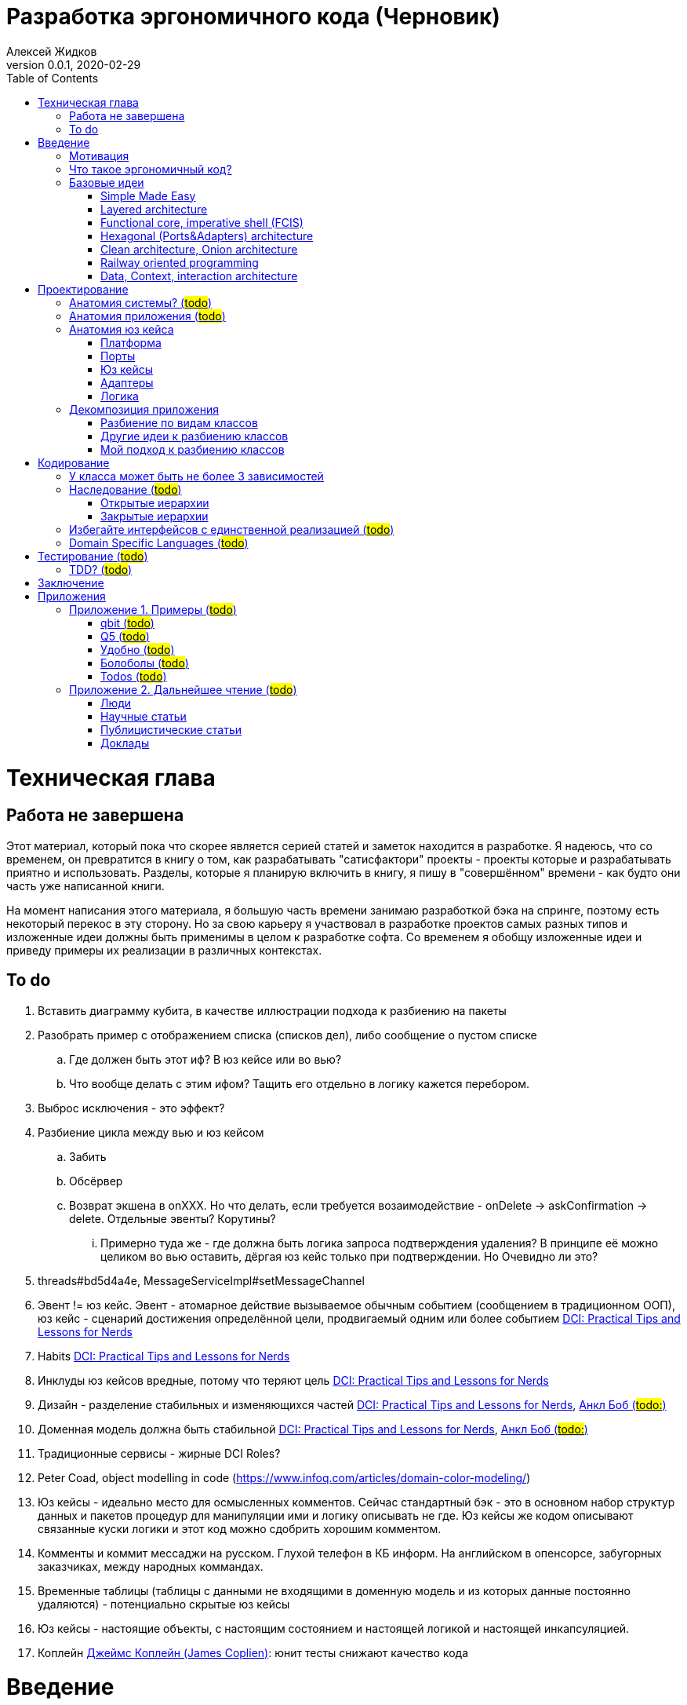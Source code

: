 = Разработка эргономичного кода (Черновик)
Алексей Жидков
Версия 0.0.1, 2020-02-29
:doctype: book
:toc:

toc::[]

= Техническая глава

== Работа не завершена

Этот материал, который пока что скорее является серией статей и заметок находится в разработке.
Я надеюсь, что со временем, он превратится в книгу о том, как разрабатывать "сатисфактори" проекты - проекты которые и разрабатывать приятно и использовать.
Разделы, которые я планирую включить в книгу, я пишу в "совершённом" времени - как будто они часть уже написанной книги.

На момент написания этого материала, я большую часть времени занимаю разработкой бэка на спринге, поэтому есть некоторый перекос в эту сторону.
Но за свою карьеру я участвовал в разработке проектов самых разных типов и изложенные идеи должны быть применимы в целом к разработке софта.
Со временем я обобщу изложенные идеи и приведу примеры их реализации в различных контекстах.

== To do

. Вставить диаграмму кубита, в качестве иллюстрации подхода к разбиению на пакеты
. Разобрать пример с отображением списка (списков дел), либо сообщение о пустом списке
.. Где должен быть этот иф? В юз кейсе или во вью?
.. Что вообще делать с этим ифом? Тащить его отдельно в логику кажется перебором.
. Выброс исключения - это эффект?
. Разбиение цикла между вью и юз кейсом
.. Забить
.. Обсёрвер
.. Возврат экшена в onXXX. Но что делать, если требуется возаимодействие - onDelete -> askConfirmation -> delete. Отдельные эвенты? Корутины?
... Примерно туда же - где должна быть логика запроса подтверждения удаления? В принципе её можно целиком во вью оставить, дёргая юз кейс только при подтверждении. Но Очевидно ли это?
. threads#bd5d4a4e, MessageServiceImpl#setMessageChannel
. Эвент != юз кейс. Эвент - атомарное действие вызываемое обычным событием (сообщением в традиционном ООП), юз кейс - сценарий достижения определённой цели, продвигаемый одним или более событием <<add_talks_dci>>
. Habits <<add_talks_dci>>
. Инклуды юз кейсов вредные, потому что теряют цель <<add_talks_dci>>
. Дизайн - разделение стабильных и изменяющихся частей <<add_talks_dci>>, <<add_peop_uncle_bob>>
. Доменная модель должна быть стабильной <<add_talks_dci>>, <<add_peop_uncle_bob>>
. Традиционные сервисы - жирные DCI Roles?
. Peter Coad, object modelling in code (https://www.infoq.com/articles/domain-color-modeling/)
. Юз кейсы - идеально место для осмысленных комментов. Сейчас стандартный бэк - это в основном набор структур данных и пакетов процедур для манипуляции ими и логику описывать не где. Юз кейсы же кодом описывают связанные куски логики и этот код можно сдобрить хорошим комментом.
. Комменты и коммит мессаджи на русском. Глухой телефон в КБ информ. На английском в опенсорсе, забугорных заказчиках, между народных коммандах.
. Временные таблицы (таблицы с данными не входящими в доменную модель и из которых данные постоянно удаляются) - потенциально скрытые юз кейсы
. Юз кейсы - настоящие объекты, с настоящим состоянием и настоящей логикой и настоящей инкапсуляцией.
. Коплейн <<add_peop_coplien>>: юнит тесты снижают качество кода

= Введение

== Мотивация

Главной мотивацией к написанию этой книги является структурирование собственных мыслей о том как писать эргономичный код.
Кроме того, я использую эту книгу как руководство разработчика в командах, которыми управляю я сам, и как референсный (#todo: корректное слово#) материал в командах под руководством других людей.

Кроме того я уже много лет преподаю различные курсы по программированию и просто довольно много взаимодействую с молодыми программистами.
И в последнее время я начал уставать от пересказа одних и тех же идей по нескольку раз в год и с этой книгой у меня есть единое и "консистентное" (#todo: перевести на русский#) место, куда можно отсылать учеников.

Наконец, опытные разработчики могут найти в этой книге классные, но мало известные идеи, такие как "Data, Context, Interaction Architecture" (#todo: больше жемчужин#).

== Что такое эргономичный код?

(#todo: попровить шрифт цитат#)

Что же такое эргономичный код?
Для начала рассмотрим несколько определений термина "эргономичность" в общем смысле, а потом адаптируем их к коду:
[quote, Большой толковый словарь русского языка]
____
Эргономичность - наличие условий, возможностей для лёгкого, приятного, необременительного пользования чем-либо или удовлетворения каких-либо нужд, потребностей
____

[quote, ISO/IEC 25010]
____
Эргономичность - способность продукта быть понимаемым, изучаемым, используемым и привлекательным для пользователя в заданных условиях
____

[quote, Краткий толковый словарь по полиграфии]
____
Эргономичность - дизайн оборудования, учитывающий взаимодействие человек/машина, позволяющий снизить вероятность ошибки оператора, повысить комфортность условий его работы.
____

[quote, dic.academic.ru]
____
Эргономичность - в изначальном смысле это эффективность инструмента производства или системы в эргономике. Под эффективностью при этом понимается наибольшая производительность при наименьшей вероятности ошибки (пользователя но не устройства). Ныне термин употребляется в более широком смысле, обозначая общую степень удобства предмета (не обязательно средства производства), экономию времени и энергии при использовании предмета. Например: «эргономичный токарный станок», «эргономичный электромобиль» или даже «эргономичный стул».
____

В нашем случае, понятно, пользователем/оператором/человеком будет программист, чем-либо/продуктом/оборудованием/инструментом производства будет код, а пользованием/использованием будет внесение модификаций в код.
В первой цитате, мне нравятся характеристики "лёгкий и приятный в использовании";
В второй цитате, мне нравятся характеристики "понимаемый и изучаемый";
В третьей цитате, мне нравится характеристика "снижающий вероятность ошибки";
Наконец, в четвёртой цитате (помимо уже упомянутой вероятности ошибки) мне нравится характеристика "наибольшая производительность".

Объединив все эти характеристики, получаем следующее определение:
[quote, Алексей Жидков, Разработка эргономичного кода]
____
Эргономичный код - это код, обеспечивающий наибольшую производительность программиста, за счёт простоты понимания и изучения, снижения вероятности внесения ошибки при модификации. Понятный и защищённый от внесения ошибок код, в свою очередь становится лёгким и приятным для внесения изменений.
____

Что же делает код эргономичным? Исчерпывающие автоматизированные тесты (в первую очередь) и очевидность эффектов. Тому что это такое и как этого достичь посвящена вся оставшаяся часть книги.

== Базовые идеи

В адекватной архитектуре нет ничего принципиально нового и она по сути основывается на идеях из следующих следующих хорошо известных (в узких кругах) докладах и статьях:

. Simple Made Easy
. Layered architecture
. Functional core, imperative shell
. Hexagonal architecture
. Onion & Clean architecture
. Railway oriented programming
. Data, Context, interaction architecture

=== Simple Made Easy
https://www.infoq.com/presentations/Simple-Made-Easy/[Simple Made Easy], (https://tonsky.livejournal.com/243192.html[краткий пересказ на русском]).

Из этого доклада я взял то, что "просто" != "легко" и что простые вещи выгоднее в длительной перспективе.

Например, для того чтобы сбросить весь надо следовать двум простым правилам - "меньше жрать", "больше двигаться". Выполнять эти правила сложно, но если сумеете, то решите проблему с весом на всегда. Есть простой путь - липоскакция. Но этот путь даёт временный результат и не решает прочих проблем вызванных "легким" образом жизни.

Не взял я из этого доклада clojure, ядрёную функциональщину; идею того, что типы и тесты не особо уменьшают количество багов; и полный отказ от ОРМов.

=== Layered architecture
https://dzone.com/articles/layered-architecture-is-good[Layered architecture], https://ru.wikipedia.org/wiki/%D0%9C%D0%BD%D0%BE%D0%B3%D0%BE%D1%83%D1%80%D0%BE%D0%B2%D0%BD%D0%B5%D0%B2%D0%B0%D1%8F_%D0%B0%D1%80%D1%85%D0%B8%D1%82%D0%B5%D0%BA%D1%82%D1%83%D1%80%D0%B0[слоистая архитектура] - на самом деле никогда не занимался изучением этого вопроса, поэтому взял две первые ссылки в гугле, если подскажите ссылку на хорошую статью посвщяённую этой теме - буду очень благодарен.

Адекватная архитектура в принципе является вариантом слоистой, за исключением того, что убирает зависимость слоя бизнес логики от слоя инфраструктуры/персистанса и поднимает этот слой на один уровень со слоем бизнес логики.

=== Functional core, imperative shell (FCIS)
https://www.youtube.com/watch?v=yTkzNHF6rMs[Boundaries], версии на русском я не нашёл.

Из этого доклада я взял всё. А именно - идеи разделения логики и ввода вывода и использования структур данных в качестве интерфейса между этими частями.

=== Hexagonal (Ports&Adapters) architecture
http://web.archive.org/web/20051208100950/http://alistair.cockburn.us/crystal/articles/hpaaa/hexagonalportsandadaptersarchitecture.htm[Оригинальная статья 2005 года], https://habr.com/ru/post/267125/[описание на русском].

Это первая публикация из серии крайне схожих архитектур - hexagonal, onion и clean (да и FCIS, тоже примерно про тоже, на самом деле). По сути все эти архитектуры призывают к одному - отделить логику от ввода-вывода, для того чтобы её было легко тестировать.

Отсюда (помимо общей идеи) я позаимствовал термины Порт и Адаптер. Но я их использую в другом смысле:) А до идеи событий приходящих из внешнего мира я додумался сам, когда уже забыл детали этой статьи:)

Не взял я из Hexagonal architecture церемонии с набором порт-интерфейс-адаптер на каждое взаимодействие с платформой и идею о том, что логика приложения окружена "однотипными" портами.

=== Clean architecture, Onion architecture
- https://jeffreypalermo.com/2008/07/the-onion-architecture-part-1/[Оригинальная серия статей об Onion Architecture]
- https://blog.cleancoder.com/uncle-bob/2012/08/13/the-clean-architecture.html[Оригинальная статья о Clean Architecture]
- https://habr.com/ru/company/mobileup/blog/335382/[хорошее пояснение Clean Architecture на русском]
- https://www.amazon.com/Clean-Architecture-Craftsmans-Software-Structure/dp/0134494164[оригинальная книга о Clean Architecture]
- https://www.ozon.ru/context/detail/id/144499396/[книга на русском о Clean Architecture]

Хотя Onion Architecture появилась раньше, чем Clean (2008 и 2012) и я не вижу совершенно никакой разницы между ними, по моим ощущением более известной стала Clean Architecture и она, пожалуй, самая известная и распространённая из всех базовых идей адекватной архитектуры.

Из этих двух архитектур я взял идеи того, что зависимости должны быть направлены в строну более стабильных модулей; доменная модель и бизнес-логика не должны зависеть ни от чего; фреймворк является деталью, которая должна быть задвинута на задворки. Так же, в том числе и от сюда, я взял понятие юз кейса (интерактора).

Не стал я брать границы в виде интерфейсов между всеми слоями по дефолту и утверждение, что база данных и тип гуя являются незначительными деталями.

Так же дядюшке Бобу над отдать должное за https://blog.cleancoder.com/uncle-bob/2011/09/30/Screaming-Architecture.html[Screaming architecture]. На мой взгляд архитектура это слишком громкое слово, но я включаю этот принцип в тактические приёмы (см из чистой архитектуры).

=== Railway oriented programming
https://fsharpforfunandprofit.com/rop/[Оригинальная статья]

Серия статей о функциональном подходе к обработке ошибок.

Взял идею параллельных рельс для "основного" пути и "ошибочного экспресса". Суть в том, что юз кейс начинается на основном пути, в случае успеха идёт по нему и там же и заканчивается, но с основного пути есть съезды на "ошибочный экспресс", который ведёт сразу к завершению юз кейса. Плюс за то, чтобы заменять исключения на возвращаемые значения, там где это уместно.

Не стал брать, монады и весь абстрактный ад второго порядка с ними связанный.

=== Data, Context, interaction architecture
https://www.artima.com/articles/dci_vision.html[Оригинальная статья].

На эту идею я наткнулся не давно и ещё её изучаю. Суть в том, чтобы объединять "тупые" доменные объекты с поведением по юз кейсно, с помощью трейтов и тайп классов. Если язык не поддерживает тайп классы и трейты, но поддерживает экстеншн функции, то на них, я думаю, можно будет смастерить чё-нить юзабельное. Я думаю это может стать хорошей техникой реализации юз кейсов и логики.

= Проектирование

== Анатомия системы? (#todo#)

== Анатомия приложения (#todo#)

== Анатомия юз кейса

В адекватной архитектуре программа рассматривается как набор юз кейсов, которые состоят из следующих частей:

- Платформа
- Порты
- Адаптеры
- Юз кейс
- Логика

image::images/aa-use-case.JPG[Устройство юз кейса]

=== Платформа

В платформу я включаю всё, что не является непосредственной функцией приложения - начиная от железа, продолжая осью, библиотеками ввода-вывода, мидлварем, фреймворками и заканчивая вашим инфраструктурным кодом. Платформа отвечает за взаимодействие со внешним миром и у этого взаимодействия, по сути есть только два варианта - понять что наступило какое-то событие (пришёл пакет по сети, пользователь кликнул мышью, истёк таймаут) и обменяться массивами байт.

=== Порты

Порт является точкой входа в функцию системы. Его задача - принять вызов, при необходимости сконвертировать входные данные, при необходимости, создать юз кейс, передать в него управление и вернуть результат, при необходимости снова сконвертировав его. В коде портов не должно быть никакой логики - ифов, форов, вызовов приватных методов.

В вырожденных случаях (например CRUD операция), я не вижу особого криминала, в том, чтобы смёржить порт и юзкейс и из порта обратиться непосредственно в адаптер и вернуть результат. При условии, что соблюдается запрет на логику в порте (включая логику выраженную декларативно - читай транзакции). Так же не стоит в одном классе смешивать выделенные порты и порты-юзкейсы.

Порт может вызвать только один юз кейс. Если вам надо вызвать два юз кейса, значит у вас есть составной юз кейс.

В некоторых случая на один юз кейс может быть несколько портов, которые переводят управление на разные этапы юзкейса. Может быть и наоборот, несколько портов вызывают один и тот же юз кейс. В этом случае, желательно, но не обязательно, объединять их в одном классе.

=== Юз кейсы

**Todo: акцент на эффектах**


Главной задачей кода реализации юз кейса явлется предельно ясное, декларативное описание юз кейса с точки зрения пользователя и видимых эффектов, к которым приводит его выполнение. В идеале должно быть как в старых добрых книгах по XP и DDD - вы показываете код юзкейса заказчику и он его понимает в общих чертах. Для того чтобы код юз кейса был максимально приближен к языку пользователя, он не должен содержать низкоуровневых деталей и сложной логики. Вся логика юз кейса должна содержаться в одном методе.

Юз кейс может быть как простой (все необходимые данные приходят одним событием), так и составной (для того что бы выполнить юз кейс целиком, необходимо получить несколько связанных событий). Несколько простых юзкейсов можно группировать в один класс (без приватных методов). Составной же юз кейс, должен целиком содержаться в одном отдельном классе и быть единственным содержимым этого класса. Допустимо, чтобы несколько разных портов вызывали один и тот же юз кейс.

Объекты юз кейсов хранят необходимое состояние и связывают адаптеры с логикой. В юз кейсах так же запрещено использование иф-ов и прочих конструкций управления потоком выполнения, за исключением ROP - конструкции вида `if (error) return ErrorData` допустимы. Для обхода этого ограничения можно использовать DSLи:) Так же юз кейсы могут обращаться к юз кейсам более низкого уровня.

Для многошаговых юз кейсов с несколькими портами, мне кажется, может быть возможность их красиво и читаемо оформить в последовательность шагов в одном блоке. Но эту идею я ещё не изучал.

==== Персистентные юз кейсы

В случае когда юз кейс состоит из нескольких шагов, которые инициируются различными событиями во внешней среде, юз кейс может быть сохранён в кэше или в некотором постоянном хранилище в случае распределённой среде. В этом случае порты юз кейса должны будут создавать, сохранять и загружать объекты юз кейсов. Так же в этом случае стоит подумать о синхронизации доступа к объектам юз кейсов.

==== Взаимодействующие с гуём (диалог подтверждения операции)
To do

=== Адаптеры

Единственной задачей адаптеров является инкапсуляция ввода-вывода. Эти единственные компоненты, которым разрешено обращаться к платформе (порты вызываются платформой и ничего о ней не знают). В адаптерах так же как и в портах и из кейсах запрещено использовать управляющие конструкции. Если атомарная с точки зрения операция ввода-вывода требует логики, то эту логику можно либо завернуть в DSL или оформить её как отдельный юз кейс, но это уже будет юз кейс платформы, а не вашей системы.

Наконец поясню смысл запрета на логику в потрах, юз кейсах и адаптерах. Дело в том что все они транзитивно зависят от платформы и ввода-вывода.

Ввод-вывод, в принципе, можно замокать, но я считаю моки плохой практикой. В этом случае ваши тесты завязываются на реализацию тестируемого кода - они начинают зависеть от того, что и в каком порядке он вызывает, и требуют обработки напильником после каждого рефакторинга. Плюс они совершенно ничего не говорят о работоспособности вашего кода в реальных условиях.

Так вот если порты, юз кейсы и адаптеры будут простые, то их достаточно будет покрыть минимальным набором интеграционных тестов, для того чтобы быть в них уверенными.

=== Логика

Наконец Логика. Она же Бизнес-Логика, она же домен, она же бизнес-правила. Вот здесь уже нет никаких ограничений на конструкции управления - можно оторваться за все лишения. Но тут есть другое ограничение - логика должны быть чистой в функциональном плане, то есть не иметь наблюдаемых сайд эффектов.

Логика не должна быть реализована в идиоматичном функциональном стиле - весь код в функциях, без переменных, только с неизменяемыми структурами данных, с монадами и их интерпретаторами, трнасдьсерами, зипперами и т.д. Нет, всего этого не надо. Любите классы и объекты - пожалуйста, императивные форы и ифы - я не против, изменяемые локальные переменные и массивы ради эффективности - я только за. Да же исключения и try-catch можно, но я бы хорошенько подумал, как обойтись без них. Ну и да логгирование тоже можно, если оно не является публичной функцией вашей системы. Вобщем, одно правило - каждая функция или метод для одних и тех же параметров должна всегда возвращать одно и то же значение.

Это ограничение основано на той же мотивации - сложная логика должна быть исчерпывающе покрыта тестами. Ввод-вывод исчерпывающе покрыть тестами сложно, замокать его и сложно и бессмысленно, поэтому единственный вариант - исключить его.

Логика на иллюстрации не просто так больше по размеру всех прочих компонент и имеет самые толстые границы. В идеально реализации адекватной архитектуры именно в логике содержится большая часть кода, и защите логике от внешней среды уделяется особое внимание.

Так же для организации реализации логики я советую присмотреться к идеи DCI. Но сам я ещё не опробовал этот подход в боевых условиях.

== Декомпозиция приложения

=== Разбиение по видам классов

У меня нет однозначного и универсального рецепта разбиения классов по пакетам заранее. Но я точно могу сказать, что не надо разбивать проект по видам классов - entities, services, controllers. В особо одиозных случаях заводят пакеты exceptions, enums и annotations. Пакетов classes и interfaces почему-то ни разу не видел:) В плюсы такого подхода можно попытаться записать только то, что при его использовании не надо думать. Но, во-первых, в нашей работе это минус, а во-вторых, думать всё-таки надо - либо как привести класс к одному из существующих видов, либо придумать новый вид. К дизайну ни та ни другая деятельность отношения не имеет и я считаю, что время лучше посвящать продумыванию дизайна системы.

Проблемы пакетирования по видам классов:

. Не все классы однозначно относятся к одному виду
. Плохо масштабируется
. Скрывает описание архитектуры за деталями реализации
. Изменения одной фичи, как правило затрагивают несколько модулей
. #todo: сложнее рулить логами через стандартные тулы#
. Все више перечисленное - это мелкие не приятности. Действительным же аргументом против такого стиля пакетирования, является то, что он исключает использование ограниченных модификаторов доступа (package private в Java, internal в Kotlin) и вынуждает весь код делать публичным. В итоге границы отсутсвуют в принципе - есть только соглашение о том что из более низких слоёв нельзя обращаться к более высоким. А внутри слоёв и от более высоких к более низким слоям даже никаких соглашений о границах нет. В итоге получается мегамесиво, слегка напоминающие очертаниями снеговик. Это ещё больше усугубляется при использовании спригового компонент скана и иньекции зависимостей на полях.

=== Другие идеи к разбиению классов

Что касается правильного разбиения с самого начала проекта, то за вдохновением советую обратиться к:

- https://medium.com/@msandin/strategies-for-organizing-code-2c9d690b6f33[статье "Four Strategies for Organizing Code"]
- https://blog.cleancoder.com/uncle-bob/2011/09/30/Screaming-Architecture.html[статье "Screaming architecture"]
- и к главе "34 THE MISSING CHAPTER" из книги "Clean Architecture".

=== Мой подход к разбиению классов

[start=0]
. По началу я складываю все классы в один модуль пакет, потому как моя методика требует некоторой критической массы классов, для того чтобы сработать.
. Мою методику можно применять, когда:
** Набралось хотя бы 10, а лучше 20 классов. Но я обычно на интуитивном уровне, чувствую, что пора навести порядок в этом бардаке.
** Когда целиком реализовано 3-5 юз кейсов, среди которых есть и однотипные и ортогональные
. После того как набирается достаточное количество классов, я строю для них https://www.ndepend.com/docs/dependency-structure-matrix-dsm[матрицу зависимостей]. И разбиваю все циклы в зависимостях. Это бывает очень сложно, но многие из лучших своих решений я нашёл именно разбивая циклы.
. После того, как все циклы разбиты, классы должны разбиться на три вида кластеров:
** кластеры классов, от которых ничего не зависит, но которые зависят от почти всех остальных классов (это будут порты и код сборки и инициализации графа объектов вашего приложения, при запуске)
** кластеры классов, которые сами ни от чего не зависят, но от которых зависит почти всё (это будет домен/логика)
** кластеры классов, от которых и зависят и другие классы и которые сами зависят от других классов (это будут порты, юз кейсы и адаптеры). Кластеры должны быть высоко связные (highly cohesive, много связей между классами внутри кластера) и слабо связанные (loosely coupled, мало связей с классами из других кластеров). Вот эти кластеры я и делаю пакетами/модулями.
. Если после разбиения циклов кластеры не выявились, то тут уже надо смотреть каждый конкретный случай и универсального рецепта у меня нет.

= Кодирование

== У класса может быть не более 3 зависимостей

Ну максимум 5:) Под зависимостями я понимаю параметры конструктора, включая примитивные (конфигурацию). Обращение к синглтонам откуда-либо помимо платформы запрещено категорически. Если вашему классу требуется более 3 зависимостей, то он либо делает слишком много, либо делает это использую слишком низкоуровневые примитивы (зависимости), на базе которых надо создать новую абстракцию.

== Наследование (#todo#)

=== Открытые иерархии

=== Закрытые иерархии

== Избегайте интерфейсов с единственной реализацией (#todo#)
Потому что они создают только видимость барьера и усложняют код. Невозможно сделать настоящий интерфейс по единственной реализации. Интерфейсы в АПИ лучше делать абстракными классами с закрытой реализацией, чтобы клиенты не могли их реализовывать. Интерфейсы в SPI - норм.

== Domain Specific Languages (#todo#)

= Тестирование (#todo#)

== TDD? (#todo#)

= Заключение

Адекватная архитектура рассматривает систему как набор юз кейсов. Каждый юз кейс реализуются набором компонент различных типов: платформа, порты, юз кейсы, адаптеры и логика. Каждый из типов может содержать либо ввод-вывод, либо логику.

Адекватная архитектура делает два акцента:

. Описание всех эффектов юз кейса должно содержаться в одном месте
. Необходимо разделять логику и ввод-вывод

Первый акцент упрощает понимание системы и то, как та или иная доработка повлияет на видимые эффекты, что способствует уменьшению количества ошибок, допускаемых в ходе модификации системы. Второй акцент позволяет покрыть систему надёжным набором тестов, что так же способствует и простоте понимания системы (за счёт документирования системы по средствам тестов) и уменьшению количества ошибок.

В итоге стоимость разработки системы уменьшается, а её качество увеличивается.

= Приложения

== Приложение 1. Примеры (#todo#)

 * ГУЙ
 * Низкоуровневое программирование
 * микросервисы
 * консольный уй
 * рекативность
 * Плагины билд систем
 * Распределённые кластеры

=== qbit (#todo#)
 * Факторизация кубита

=== Q5 (#todo#)
 * Отчёты тредс

=== Удобно (#todo#)

=== Болоболы (#todo#)

=== Todos (#todo#)

== Приложение 2. Дальнейшее чтение (#todo#)

=== Люди

[#add_peop_uncle_bob]
==== Анкл Боб (#todo:#)

==== Эрик Майер (#todo#)

[#add_peop_coplien]
==== Джеймс Коплейн (James Coplien)

=== Научные статьи

=== Публицистические статьи

=== Доклады

[#add_talks_dci]
==== DCI: Practical Tips and Lessons for Nerds

Ссылка: https://www.youtube.com/watch?v=SxHqhDT9WGI
